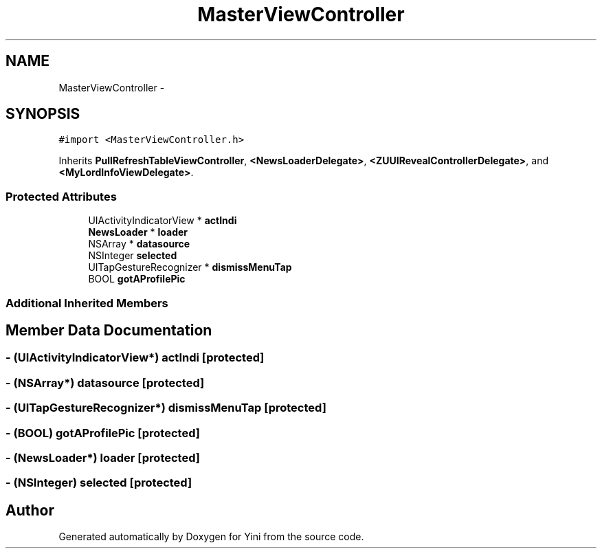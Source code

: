 .TH "MasterViewController" 3 "Thu Aug 9 2012" "Version 1.0" "Yini" \" -*- nroff -*-
.ad l
.nh
.SH NAME
MasterViewController \- 
.SH SYNOPSIS
.br
.PP
.PP
\fC#import <MasterViewController\&.h>\fP
.PP
Inherits \fBPullRefreshTableViewController\fP, \fB<NewsLoaderDelegate>\fP, \fB<ZUUIRevealControllerDelegate>\fP, and \fB<MyLordInfoViewDelegate>\fP\&.
.SS "Protected Attributes"

.in +1c
.ti -1c
.RI "UIActivityIndicatorView * \fBactIndi\fP"
.br
.ti -1c
.RI "\fBNewsLoader\fP * \fBloader\fP"
.br
.ti -1c
.RI "NSArray * \fBdatasource\fP"
.br
.ti -1c
.RI "NSInteger \fBselected\fP"
.br
.ti -1c
.RI "UITapGestureRecognizer * \fBdismissMenuTap\fP"
.br
.ti -1c
.RI "BOOL \fBgotAProfilePic\fP"
.br
.in -1c
.SS "Additional Inherited Members"
.SH "Member Data Documentation"
.PP 
.SS "- (UIActivityIndicatorView*) actIndi\fC [protected]\fP"

.SS "- (NSArray*) datasource\fC [protected]\fP"

.SS "- (UITapGestureRecognizer*) dismissMenuTap\fC [protected]\fP"

.SS "- (BOOL) gotAProfilePic\fC [protected]\fP"

.SS "- (\fBNewsLoader\fP*) loader\fC [protected]\fP"

.SS "- (NSInteger) selected\fC [protected]\fP"


.SH "Author"
.PP 
Generated automatically by Doxygen for Yini from the source code\&.
